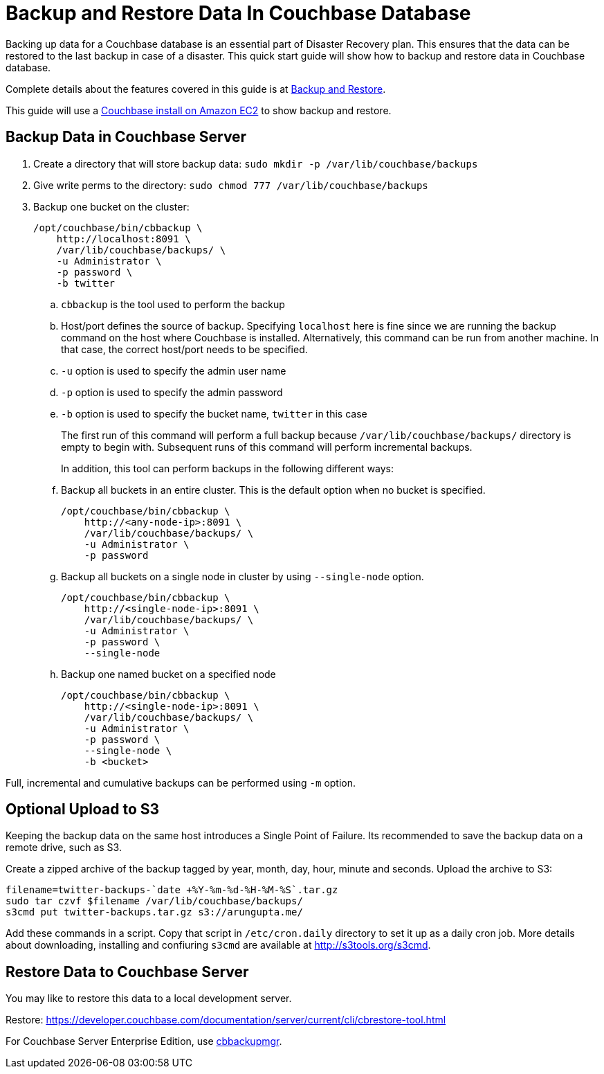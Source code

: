 = Backup and Restore Data In Couchbase Database

Backing up data for a Couchbase database is an essential part of Disaster Recovery plan. This ensures that the data can be restored to the last backup in case of a disaster. This quick start guide will show how to backup and restore data in Couchbase database.

Complete details about the features covered in this guide is at https://developer.couchbase.com/documentation/server/current/backup-restore/backup-restore.html[Backup and Restore].

This guide will use a https://github.com/couchbase-guides/couchbase-amazon-cli[Couchbase install on Amazon EC2] to show backup and restore.

== Backup Data in Couchbase Server

. Create a directory that will store backup data: `sudo mkdir -p /var/lib/couchbase/backups`
. Give write perms to the directory: `sudo chmod 777 /var/lib/couchbase/backups`
. Backup one bucket on the cluster:
+
```
/opt/couchbase/bin/cbbackup \
    http://localhost:8091 \
    /var/lib/couchbase/backups/ \
    -u Administrator \
    -p password \
    -b twitter
```
+
.. `cbbackup` is the tool used to perform the backup
.. Host/port defines the source of backup. Specifying `localhost` here is fine since we are running the backup command on the host where Couchbase is installed. Alternatively, this command can be run from another machine. In that case, the correct host/port needs to be specified.
.. `-u` option is used to specify the admin user name
.. `-p` option is used to specify the admin password
.. `-b` option is used to specify the bucket name, `twitter` in this case
+
The first run of this command will perform a full backup because `/var/lib/couchbase/backups/` directory is empty to begin with. Subsequent runs of this command will perform incremental backups.
+
In addition, this tool can perform backups in the following different ways:
+
.. Backup all buckets in an entire cluster. This is the default option when no bucket is specified.
+
```
/opt/couchbase/bin/cbbackup \
    http://<any-node-ip>:8091 \
    /var/lib/couchbase/backups/ \
    -u Administrator \
    -p password
```
+
.. Backup all buckets on a single node in cluster by using `--single-node` option.
+
```
/opt/couchbase/bin/cbbackup \
    http://<single-node-ip>:8091 \
    /var/lib/couchbase/backups/ \
    -u Administrator \
    -p password \
    --single-node
```
+
.. Backup one named bucket on a specified node
+
```
/opt/couchbase/bin/cbbackup \
    http://<single-node-ip>:8091 \
    /var/lib/couchbase/backups/ \
    -u Administrator \
    -p password \
    --single-node \
    -b <bucket>
```

Full, incremental and cumulative backups can be performed using `-m` option.

== Optional Upload to S3

Keeping the backup data on the same host introduces a Single Point of Failure. Its recommended to save the backup data on a remote drive, such as S3.

Create a zipped archive of the backup tagged by year, month, day, hour, minute and seconds. Upload the archive to S3:

```
filename=twitter-backups-`date +%Y-%m-%d-%H-%M-%S`.tar.gz
sudo tar czvf $filename /var/lib/couchbase/backups/
s3cmd put twitter-backups.tar.gz s3://arungupta.me/
```

Add these commands in a script. Copy that script in `/etc/cron.daily` directory to set it up as a daily cron job. More details about downloading, installing and confiuring `s3cmd` are available at http://s3tools.org/s3cmd.

== Restore Data to Couchbase Server

You may like to restore this data to a local development server.

Restore: https://developer.couchbase.com/documentation/server/current/cli/cbrestore-tool.html

For Couchbase Server Enterprise Edition, use https://developer.couchbase.com/documentation/server/current/backup-restore/enterprise-backup-restore.html[cbbackupmgr].

